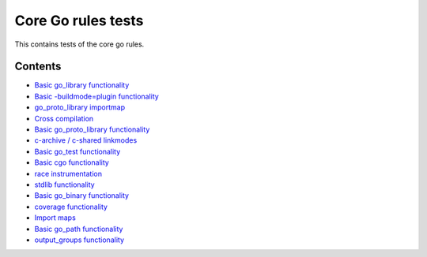 Core Go rules tests
===================

This contains tests of the core go rules.

Contents
--------

.. Child list start

* `Basic go_library functionality <go_library/README.rst>`_
* `Basic -buildmode=plugin functionality <go_plugin/README.rst>`_
* `go_proto_library importmap <go_proto_library_importmap/README.rst>`_
* `Cross compilation <cross/README.rst>`_
* `Basic go_proto_library functionality <go_proto_library/README.rst>`_
* `c-archive / c-shared linkmodes <c_linkmodes/README.rst>`_
* `Basic go_test functionality <go_test/README.rst>`_
* `Basic cgo functionality <cgo/README.rst>`_
* `race instrumentation <race/README.rst>`_
* `stdlib functionality <stdlib/README.rst>`_
* `Basic go_binary functionality <go_binary/README.rst>`_
* `coverage functionality <coverage/README.rst>`_
* `Import maps <importmap/README.rst>`_
* `Basic go_path functionality <go_path/README.rst>`_
* `output_groups functionality <output_groups/README.rst>`_

.. Child list end

